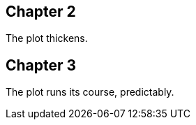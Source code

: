 // tag::ch2[]
[#ch2]
== Chapter 2

The plot thickens.
// tag::ch2[]

[#ch3]
== Chapter 3

The plot runs its course, predictably.
